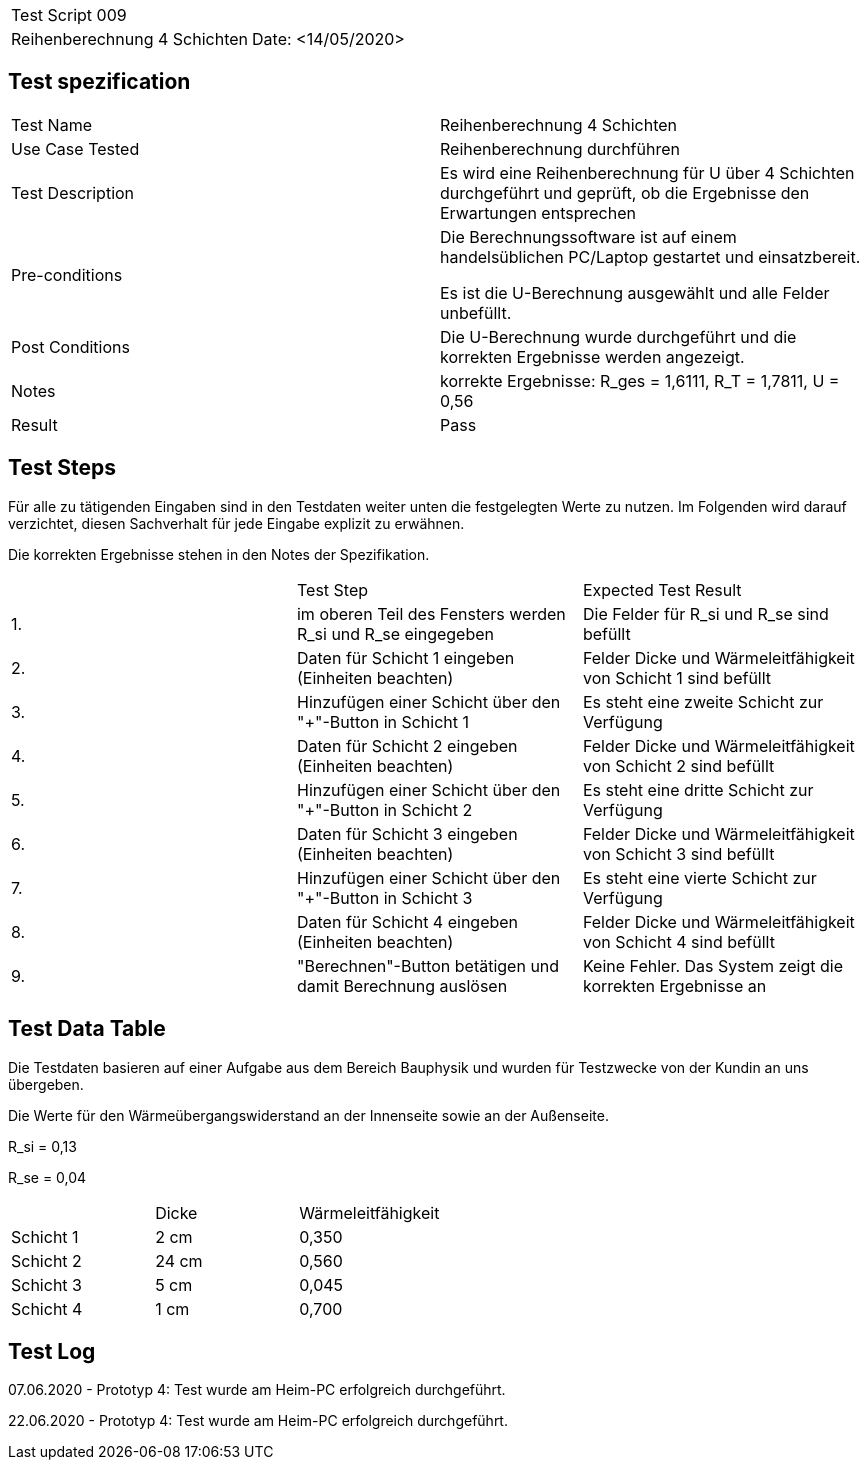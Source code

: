 |===
| Test Script 009 |
| Reihenberechnung 4 Schichten | Date: <14/05/2020>
|===

== Test spezification

|===
| Test Name | Reihenberechnung 4 Schichten
| Use Case Tested | Reihenberechnung durchführen
| Test Description | Es wird eine Reihenberechnung für U über 4 Schichten durchgeführt und geprüft, ob die Ergebnisse den Erwartungen entsprechen
| Pre-conditions | Die Berechnungssoftware ist auf einem handelsüblichen PC/Laptop gestartet und einsatzbereit.

Es ist die U-Berechnung ausgewählt und alle Felder unbefüllt.
| Post Conditions | Die U-Berechnung wurde durchgeführt und die korrekten Ergebnisse werden angezeigt.
| Notes | korrekte Ergebnisse: R_ges = 1,6111, R_T = 1,7811, U = 0,56 
| Result | Pass
|===

== Test Steps

Für alle zu tätigenden Eingaben sind in den Testdaten weiter unten die festgelegten Werte zu nutzen. Im Folgenden wird darauf verzichtet, diesen Sachverhalt für jede Eingabe explizit zu erwähnen.

Die korrekten Ergebnisse stehen in den Notes der Spezifikation.

|===
|    | Test Step | Expected Test Result
| 1. | im oberen Teil des Fensters werden R_si und R_se eingegeben | Die Felder für R_si und R_se sind befüllt
| 2. | Daten für Schicht 1 eingeben (Einheiten beachten) | Felder Dicke und Wärmeleitfähigkeit von Schicht 1 sind befüllt
| 3. | Hinzufügen einer Schicht über den "+"-Button in Schicht 1 | Es steht eine zweite Schicht zur Verfügung
| 4. | Daten für Schicht 2 eingeben (Einheiten beachten) | Felder Dicke und Wärmeleitfähigkeit von Schicht 2 sind befüllt
| 5. | Hinzufügen einer Schicht über den "+"-Button in Schicht 2 | Es steht eine dritte Schicht zur Verfügung
| 6. | Daten für Schicht 3 eingeben (Einheiten beachten) | Felder Dicke und Wärmeleitfähigkeit von Schicht 3 sind befüllt
| 7. | Hinzufügen einer Schicht über den "+"-Button in Schicht 3 | Es steht eine vierte Schicht zur Verfügung
| 8. | Daten für Schicht 4 eingeben (Einheiten beachten) | Felder Dicke und Wärmeleitfähigkeit von Schicht 4 sind befüllt
| 9. | "Berechnen"-Button betätigen und damit Berechnung auslösen | Keine Fehler. Das System zeigt die korrekten Ergebnisse an
|===

== Test Data Table

Die Testdaten basieren auf einer Aufgabe aus dem Bereich Bauphysik und wurden für Testzwecke von der Kundin an uns übergeben.

Die Werte für den Wärmeübergangswiderstand an der Innenseite sowie an der Außenseite.

R_si = 0,13

R_se = 0,04

|===
|           | Dicke | Wärmeleitfähigkeit
| Schicht 1 | 2 cm  | 0,350
| Schicht 2 | 24 cm | 0,560
| Schicht 3 | 5 cm  | 0,045
| Schicht 4 | 1 cm  | 0,700
|===

== Test Log

07.06.2020 - Prototyp 4: Test wurde am Heim-PC erfolgreich durchgeführt.

22.06.2020 - Prototyp 4: Test wurde am Heim-PC erfolgreich durchgeführt.
